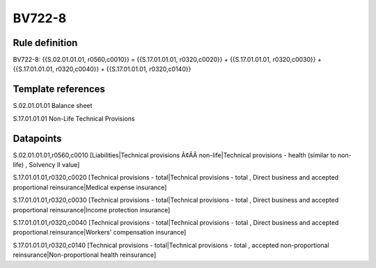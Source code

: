 =======
BV722-8
=======

Rule definition
---------------

BV722-8: {{S.02.01.01.01, r0560,c0010}} = {{S.17.01.01.01, r0320,c0020}} + {{S.17.01.01.01, r0320,c0030}} + {{S.17.01.01.01, r0320,c0040}} + {{S.17.01.01.01, r0320,c0140}}


Template references
-------------------

S.02.01.01.01 Balance sheet

S.17.01.01.01 Non-Life Technical Provisions


Datapoints
----------

S.02.01.01.01,r0560,c0010 [Liabilities|Technical provisions Ã¢ÂÂ non-life|Technical provisions - health (similar to non-life) , Solvency II value]

S.17.01.01.01,r0320,c0020 [Technical provisions - total|Technical provisions - total , Direct business and accepted proportional reinsurance|Medical expense insurance]

S.17.01.01.01,r0320,c0030 [Technical provisions - total|Technical provisions - total , Direct business and accepted proportional reinsurance|Income protection insurance]

S.17.01.01.01,r0320,c0040 [Technical provisions - total|Technical provisions - total , Direct business and accepted proportional reinsurance|Workers' compensation insurance]

S.17.01.01.01,r0320,c0140 [Technical provisions - total|Technical provisions - total , accepted non-proportional reinsurance|Non-proportional health reinsurance]



